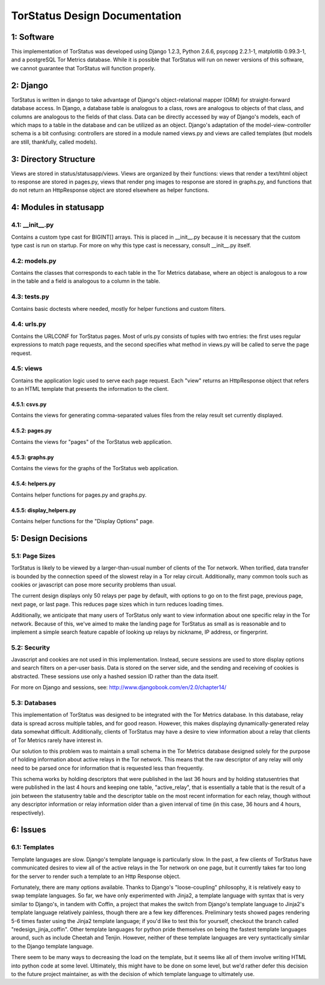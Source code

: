 TorStatus Design Documentation
==============================
..

1: Software
-----------
This implementation of TorStatus was developed using Django 1.2.3,
Python 2.6.6, psycopg 2.2.1-1, matplotlib 0.99.3-1, and a postgreSQL Tor
Metrics database. While it is possible that TorStatus will run on newer
versions of this software, we cannot guarantee that TorStatus will
function properly.

2: Django
---------
TorStatus is written in django to take advantage of Django's
object-relational mapper (ORM) for straight-forward database access.
In Django, a database table is analogous to a class, rows are
analogous to objects of that class, and columns are analogous to the
fields of that class. Data can be directly accessed by way of Django's
models, each of which maps to a table in the database and can be
utilized as an object. Django's adaptation of the model-view-controller
schema is a bit confusing: controllers are stored in a module named
views.py and views are called templates (but models are still,
thankfully, called models).

3: Directory Structure
----------------------
Views are stored in status/statusapp/views. Views are organized by
their functions: views that render a text/html object to response
are stored in pages.py, views that render png images to response
are stored in graphs.py, and functions that do not return an
HttpResponse object are stored elsewhere as helper functions.

4: Modules in statusapp
-----------------------
4.1: __init__.py
................
Contains a custom type cast for BIGINT[] arrays. This is placed in
__init__.py because it is necessary that the custom type cast is
run on startup. For more on why this type cast is necessary, consult
__init__.py itself.

4.2: models.py
..............
Contains the classes that corresponds to each table in the
Tor Metrics database, where an object is analogous to a row in the
table and a field is analogous to a column in the table.

4.3: tests.py
.............
Contains basic doctests where needed, mostly for helper functions and
custom filters.

4.4: urls.py
............
Contains the URLCONF for TorStatus pages. Most of urls.py consists of
tuples with two entries: the first uses regular expressions to match
page requests, and the second specifies what method in views.py will be
called to serve the page request.

4.5: views
..........
Contains the application logic used to serve each page request. Each
"view" returns an HttpResponse object that refers to an HTML template
that presents the information to the client.

4.5.1: csvs.py
~~~~~~~~~~~~~~
Contains the views for generating comma-separated values files from
the relay result set currently displayed.

4.5.2: pages.py
~~~~~~~~~~~~~~~
Contains the views for "pages" of the TorStatus web application.

4.5.3: graphs.py
~~~~~~~~~~~~~~~~
Contains the views for the graphs of the TorStatus web application.

4.5.4: helpers.py
~~~~~~~~~~~~~~~~~
Contains helper functions for pages.py and graphs.py.

4.5.5: display_helpers.py
~~~~~~~~~~~~~~~~~~~~~~~~~
Contains helper functions for the "Display Options" page.

5: Design Decisions
-------------------

5.1: Page Sizes
...............
TorStatus is likely to be viewed by a larger-than-usual number of
clients of the Tor network. When torified, data transfer is bounded
by the connection speed of the slowest relay in a Tor relay circuit.
Additionally, many common tools such as cookies or javascript can pose
more security problems than usual.

The current design displays only 50 relays per page by default, with
options to go on to the first page, previous page, next page, or last
page. This reduces page sizes which in turn reduces loading times.

Additionally, we anticipate that many users of TorStatus only want
to view information about one specific relay in the Tor network.
Because of this, we've aimed to make the landing page for TorStatus
as small as is reasonable and to implement a simple search feature
capable of looking up relays by nickname, IP address, or fingerprint.

5.2: Security
.............
Javascript and cookies are not used in this implementation. Instead,
secure sessions are used to store display options and search filters
on a per-user basis. Data is stored on the server side, and the sending
and receiving of cookies is abstracted. These sessions use only a
hashed session ID rather than the data itself.

For more on Django and sessions, see:
http://www.djangobook.com/en/2.0/chapter14/

5.3: Databases
..............
This implementation of TorStatus was designed to be integrated with the
Tor Metrics database. In this database, relay data is spread across
multiple tables, and for good reason. However, this makes displaying
dynamically-generated relay data somewhat difficult. Additionally,
clients of TorStatus may have a desire to view information about a
relay that clients of Tor Metrics rarely have interest in.

Our solution to this problem was to maintain a small schema in the
Tor Metrics database designed solely for the purpose of holding
information about active relays in the Tor network. This means that
the raw descriptor of any relay will only need to be parsed once for
information that is requested less than frequently.

This schema works by holding descriptors that were published in the
last 36 hours and by holding statusentries that were published in the
last 4 hours and keeping one table, "active_relay", that is essentially
a table that is the result of a join between the statusentry table
and the descriptor table on the most recent information for each
relay, though without any descriptor information or relay information
older than a given interval of time (in this case, 36 hours and 4 hours,
respectively).

6: Issues
---------

6.1: Templates
..............
Template languages are slow. Django's template language is particularly
slow. In the past, a few clients of TorStatus have communicated desires
to view all of the active relays in the Tor network on one page, but it
currently takes far too long for the server to render such a template
to an Http Response object.

Fortunately, there are many options available. Thanks to Django's
"loose-coupling" philosophy, it is relatively easy to swap template
languages. So far, we have only experimented with Jinja2, a template
language with syntax that is very similar to Django's, in tandem with
Coffin, a project that makes the switch from Django's template language
to Jinja2's template language relatively painless, though there are a
few key differences. Preliminary tests showed pages rendering 5-6
times faster using the Jinja2 template language; if you'd like to test
this for yourself, checkout the branch called "redesign_jinja_coffin".
Other template languages for python pride themselves on being the
fastest template languages around, such as include Cheetah and Tenjin.
However, neither of these template languages are very syntactically
similar to the Django template language.

There seem to be many ways to decreasing the load on the template,
but it seems like all of them involve writing HTML into python code
at some level. Ultimately, this might have to be done on some level,
but we'd rather defer this decision to the future project maintainer,
as with the decision of which template language to ultimately use.

